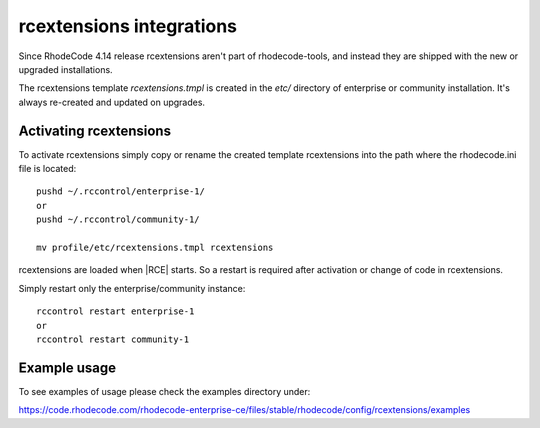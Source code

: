 .. _integrations-rcextensions:


rcextensions integrations
=========================


Since RhodeCode 4.14 release rcextensions aren't part of rhodecode-tools, and instead
they are shipped with the new or upgraded installations.

The rcextensions template `rcextensions.tmpl` is created in the `etc/` directory
of enterprise or community installation. It's always re-created and updated on upgrades.


Activating rcextensions
+++++++++++++++++++++++

To activate rcextensions simply copy or rename the created template rcextensions
into the path where the rhodecode.ini file is located::

    pushd ~/.rccontrol/enterprise-1/
    or
    pushd ~/.rccontrol/community-1/

    mv profile/etc/rcextensions.tmpl rcextensions


rcextensions are loaded when |RCE| starts. So a restart is required after activation or
change of code in rcextensions.

Simply restart only the enterprise/community instance::

    rccontrol restart enterprise-1
    or
    rccontrol restart community-1


Example usage
+++++++++++++


To see examples of usage please check the examples directory under:

https://code.rhodecode.com/rhodecode-enterprise-ce/files/stable/rhodecode/config/rcextensions/examples
